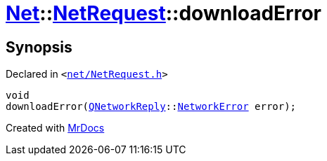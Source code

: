 [#Net-NetRequest-downloadError]
= xref:Net.adoc[Net]::xref:Net/NetRequest.adoc[NetRequest]::downloadError
:relfileprefix: ../../
:mrdocs:


== Synopsis

Declared in `&lt;https://github.com/PrismLauncher/PrismLauncher/blob/develop/net/NetRequest.h#L87[net&sol;NetRequest&period;h]&gt;`

[source,cpp,subs="verbatim,replacements,macros,-callouts"]
----
void
downloadError(xref:QNetworkReply.adoc[QNetworkReply]::xref:QNetworkReply/NetworkError.adoc[NetworkError] error);
----



[.small]#Created with https://www.mrdocs.com[MrDocs]#

